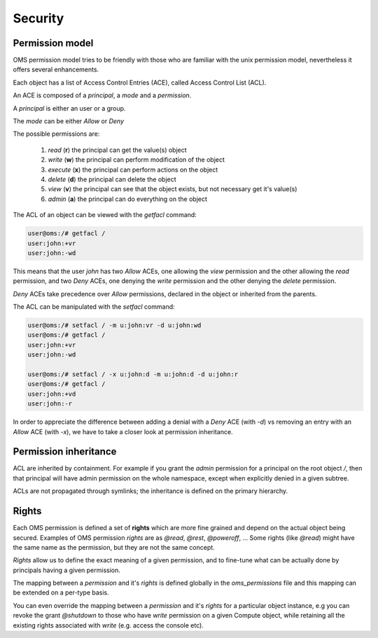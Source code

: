 Security
========

Permission model
----------------

OMS permission model tries to be friendly with those who are familiar with the unix permission model, nevertheless
it offers several enhancements.

Each object has a list of Access Control Entries (ACE), called Access Control List (ACL).

An ACE is composed of a `principal`, a `mode`  and a `permission`.

A `principal` is either an user or a group.

The `mode` can be either *Allow* or *Deny*

The possible permissions are:

    #) `read` (**r**) the principal can get the value(s) object

    #) `write` (**w**) the principal can perform modification of the object

    #) `execute` (**x**) the principal can perform actions on the object

    #) `delete` (**d**) the principal can delete the object

    #) `view` (**v**) the principal can see that the object exists, but not necessary get it's value(s)

    #) `admin` (**a**) the principal can do everything on the object

The ACL of an object can be viewed with the `getfacl` command:

.. code-block:: sh

  user@oms:/# getfacl /
  user:john:+vr
  user:john:-wd

This means that the user `john` has two `Allow` ACEs, one allowing the `view` permission and the other allowing the `read` permission,
and two `Deny` ACEs, one denying the `write` permission and the other denying the `delete` permission.

`Deny` ACEs take precedence over `Allow` permissions, declared in the object or inherited from the parents.

The ACL can be manipulated with the `setfacl` command:

.. code-block:: sh

  user@oms:/# setfacl / -m u:john:vr -d u:john:wd
  user@oms:/# getfacl /
  user:john:+vr
  user:john:-wd

  user@oms:/# setfacl / -x u:john:d -m u:john:d -d u:john:r
  user@oms:/# getfacl /
  user:john:+vd
  user:john:-r

In order to appreciate the difference between adding a denial with a `Deny` ACE (with `-d`)
vs removing an entry with an `Allow` ACE (with `-x`), we have to take a closer look at permission inheritance.

Permission inheritance
----------------------

ACL are inherited by containment. For example if you grant the `admin` permission for a principal on the root object `/`,
then that principal will have admin permission on the whole namespace, except when explicitly denied in a given subtree.

ACLs are not propagated through symlinks; the inheritance is defined on the primary hierarchy.

Rights
------

Each OMS permission is defined a set of **rights** which are more fine grained and depend on the actual object being secured.
Examples of OMS permission `rights` are as `@read`, `@rest`, `@poweroff`, ...
Some rights (like `@read`) might have the same name as the permission, but they are not the same concept.

`Rights` allow us to define the exact meaning of a given permission, and to fine-tune what can be actually done by principals
having a given permission.

The mapping between a `permission` and it's `rights` is defined globally in the `oms_permissions` file and this mapping can be extended on a per-type basis.

You can even override the mapping between a `permission` and it's `rights` for a particular object instance, e.g you can revoke the grant `@shutdown` to
those who have `write` permission on a given Compute object, while retaining all the existing rights associated with `write` (e.g. access the console etc).
